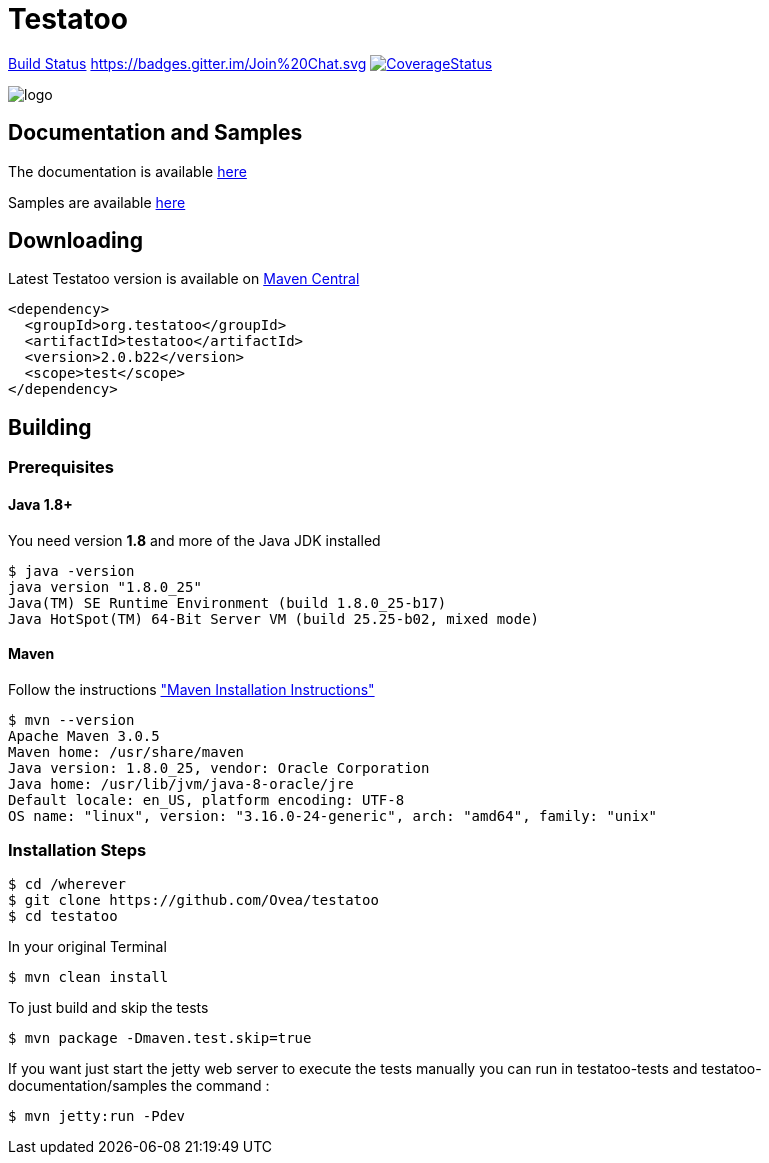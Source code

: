 = Testatoo

:revdate: 29-19-2015
:download-url: http://repo1.maven.org/maven2/org/testatoo/testatoo/
:noheader:

https://travis-ci.org/Ovea/testatoo.svg?branch=master["Build Status", link="https://travis-ci.org/Ovea/testatoo"]
https://badges.gitter.im/Join%20Chat.svg[link="https://gitter.im/Ovea/testatoo?utm_source=badge&utm_medium=badge&utm_campaign=pr-badge&utm_content=badge"]
https://coveralls.io/github/Ovea/testatoo?branch=master[image:https://coveralls.io/repos/Ovea/testatoo/badge.svg?branch=master&service=github[CoverageStatus]]

[.left.text-left]
image::https://github.com/Ovea/testatoo/blob/master/src/main/asciidoc/images/logo.jpg[]

== Documentation and Samples

The documentation is available https://github.com/Ovea/testatoo/blob/master/src/main/asciidoc/index.adoc[here]

Samples are available https://github.com/Ovea/testatoo-sample[here]

== Downloading

Latest Testatoo version is available on {download-url}[Maven Central]

    <dependency>
      <groupId>org.testatoo</groupId>
      <artifactId>testatoo</artifactId>
      <version>2.0.b22</version>
      <scope>test</scope>
    </dependency>

== Building

=== Prerequisites

==== Java 1.8+

You need version **1.8** and more of the Java JDK installed

    $ java -version
    java version "1.8.0_25"
    Java(TM) SE Runtime Environment (build 1.8.0_25-b17)
    Java HotSpot(TM) 64-Bit Server VM (build 25.25-b02, mixed mode)
    
==== Maven

Follow the instructions http://maven.apache.org/download.cgi#Installation["Maven Installation Instructions"]

    $ mvn --version  
    Apache Maven 3.0.5
    Maven home: /usr/share/maven
    Java version: 1.8.0_25, vendor: Oracle Corporation
    Java home: /usr/lib/jvm/java-8-oracle/jre
    Default locale: en_US, platform encoding: UTF-8
    OS name: "linux", version: "3.16.0-24-generic", arch: "amd64", family: "unix"
    
=== Installation Steps

    $ cd /wherever
    $ git clone https://github.com/Ovea/testatoo
    $ cd testatoo

In your original Terminal

    $ mvn clean install

To just build and skip the tests

    $ mvn package -Dmaven.test.skip=true

If you want just start the jetty web server to execute the tests manually you can run in
testatoo-tests and testatoo-documentation/samples the command :

    $ mvn jetty:run -Pdev
    
    

    
    
